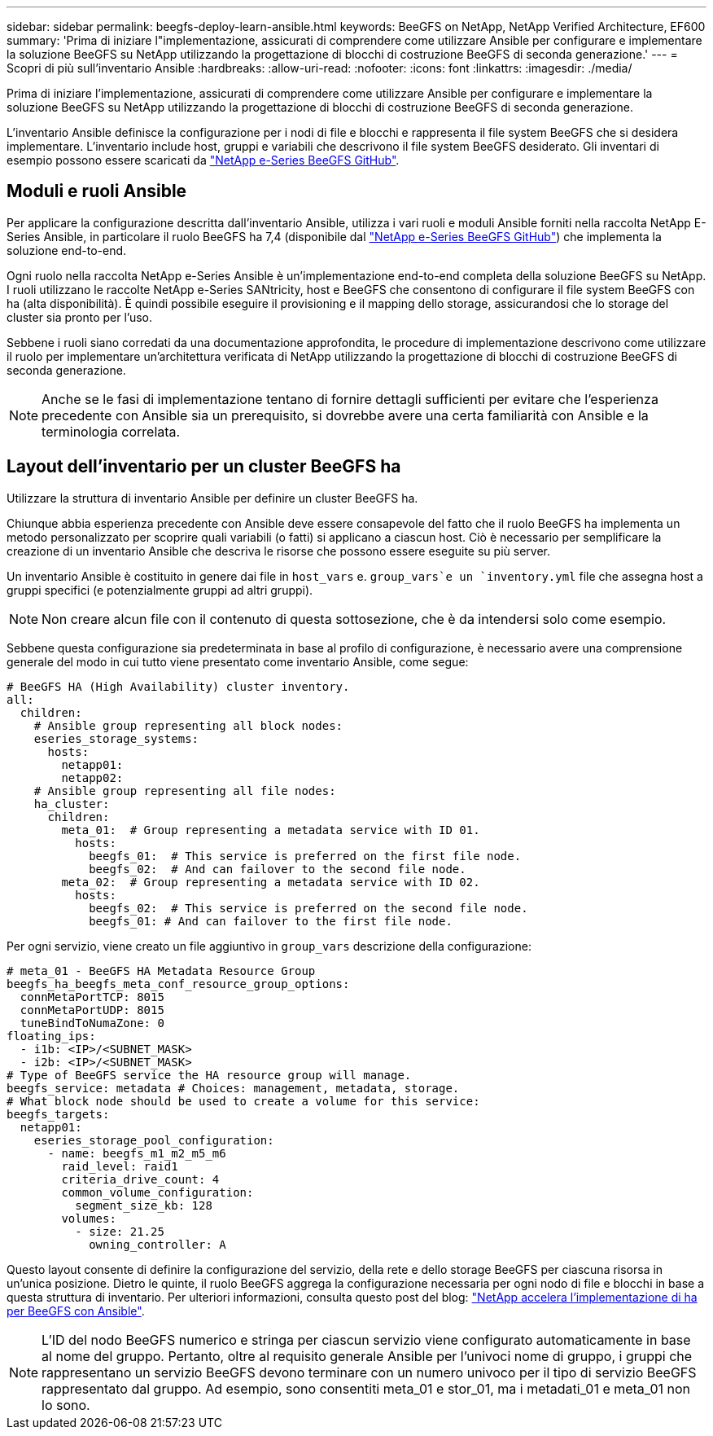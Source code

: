 ---
sidebar: sidebar 
permalink: beegfs-deploy-learn-ansible.html 
keywords: BeeGFS on NetApp, NetApp Verified Architecture, EF600 
summary: 'Prima di iniziare l"implementazione, assicurati di comprendere come utilizzare Ansible per configurare e implementare la soluzione BeeGFS su NetApp utilizzando la progettazione di blocchi di costruzione BeeGFS di seconda generazione.' 
---
= Scopri di più sull'inventario Ansible
:hardbreaks:
:allow-uri-read: 
:nofooter: 
:icons: font
:linkattrs: 
:imagesdir: ./media/


[role="lead"]
Prima di iniziare l'implementazione, assicurati di comprendere come utilizzare Ansible per configurare e implementare la soluzione BeeGFS su NetApp utilizzando la progettazione di blocchi di costruzione BeeGFS di seconda generazione.

L'inventario Ansible definisce la configurazione per i nodi di file e blocchi e rappresenta il file system BeeGFS che si desidera implementare. L'inventario include host, gruppi e variabili che descrivono il file system BeeGFS desiderato. Gli inventari di esempio possono essere scaricati da https://github.com/netappeseries/beegfs/tree/master/getting_started/["NetApp e-Series BeeGFS GitHub"^].



== Moduli e ruoli Ansible

Per applicare la configurazione descritta dall'inventario Ansible, utilizza i vari ruoli e moduli Ansible forniti nella raccolta NetApp E-Series Ansible, in particolare il ruolo BeeGFS ha 7,4 (disponibile dal https://github.com/netappeseries/beegfs/tree/master/roles/beegfs_ha_7_4["NetApp e-Series BeeGFS GitHub"^]) che implementa la soluzione end-to-end.

Ogni ruolo nella raccolta NetApp e-Series Ansible è un'implementazione end-to-end completa della soluzione BeeGFS su NetApp. I ruoli utilizzano le raccolte NetApp e-Series SANtricity, host e BeeGFS che consentono di configurare il file system BeeGFS con ha (alta disponibilità). È quindi possibile eseguire il provisioning e il mapping dello storage, assicurandosi che lo storage del cluster sia pronto per l'uso.

Sebbene i ruoli siano corredati da una documentazione approfondita, le procedure di implementazione descrivono come utilizzare il ruolo per implementare un'architettura verificata di NetApp utilizzando la progettazione di blocchi di costruzione BeeGFS di seconda generazione.


NOTE: Anche se le fasi di implementazione tentano di fornire dettagli sufficienti per evitare che l'esperienza precedente con Ansible sia un prerequisito, si dovrebbe avere una certa familiarità con Ansible e la terminologia correlata.



== Layout dell'inventario per un cluster BeeGFS ha

Utilizzare la struttura di inventario Ansible per definire un cluster BeeGFS ha.

Chiunque abbia esperienza precedente con Ansible deve essere consapevole del fatto che il ruolo BeeGFS ha implementa un metodo personalizzato per scoprire quali variabili (o fatti) si applicano a ciascun host. Ciò è necessario per semplificare la creazione di un inventario Ansible che descriva le risorse che possono essere eseguite su più server.

Un inventario Ansible è costituito in genere dai file in `host_vars` e. `group_vars`e un `inventory.yml` file che assegna host a gruppi specifici (e potenzialmente gruppi ad altri gruppi).


NOTE: Non creare alcun file con il contenuto di questa sottosezione, che è da intendersi solo come esempio.

Sebbene questa configurazione sia predeterminata in base al profilo di configurazione, è necessario avere una comprensione generale del modo in cui tutto viene presentato come inventario Ansible, come segue:

....
# BeeGFS HA (High Availability) cluster inventory.
all:
  children:
    # Ansible group representing all block nodes:
    eseries_storage_systems:
      hosts:
        netapp01:
        netapp02:
    # Ansible group representing all file nodes:
    ha_cluster:
      children:
        meta_01:  # Group representing a metadata service with ID 01.
          hosts:
            beegfs_01:  # This service is preferred on the first file node.
            beegfs_02:  # And can failover to the second file node.
        meta_02:  # Group representing a metadata service with ID 02.
          hosts:
            beegfs_02:  # This service is preferred on the second file node.
            beegfs_01: # And can failover to the first file node.
....
Per ogni servizio, viene creato un file aggiuntivo in `group_vars` descrizione della configurazione:

....
# meta_01 - BeeGFS HA Metadata Resource Group
beegfs_ha_beegfs_meta_conf_resource_group_options:
  connMetaPortTCP: 8015
  connMetaPortUDP: 8015
  tuneBindToNumaZone: 0
floating_ips:
  - i1b: <IP>/<SUBNET_MASK>
  - i2b: <IP>/<SUBNET_MASK>
# Type of BeeGFS service the HA resource group will manage.
beegfs_service: metadata # Choices: management, metadata, storage.
# What block node should be used to create a volume for this service:
beegfs_targets:
  netapp01:
    eseries_storage_pool_configuration:
      - name: beegfs_m1_m2_m5_m6
        raid_level: raid1
        criteria_drive_count: 4
        common_volume_configuration:
          segment_size_kb: 128
        volumes:
          - size: 21.25
            owning_controller: A
....
Questo layout consente di definire la configurazione del servizio, della rete e dello storage BeeGFS per ciascuna risorsa in un'unica posizione. Dietro le quinte, il ruolo BeeGFS aggrega la configurazione necessaria per ogni nodo di file e blocchi in base a questa struttura di inventario. Per ulteriori informazioni, consulta questo post del blog: https://www.netapp.com/blog/accelerate-deployment-of-ha-for-beegfs-with-ansible/["NetApp accelera l'implementazione di ha per BeeGFS con Ansible"^].


NOTE: L'ID del nodo BeeGFS numerico e stringa per ciascun servizio viene configurato automaticamente in base al nome del gruppo. Pertanto, oltre al requisito generale Ansible per l'univoci nome di gruppo, i gruppi che rappresentano un servizio BeeGFS devono terminare con un numero univoco per il tipo di servizio BeeGFS rappresentato dal gruppo. Ad esempio, sono consentiti meta_01 e stor_01, ma i metadati_01 e meta_01 non lo sono.
